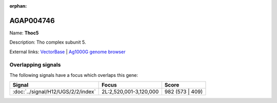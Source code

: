 :orphan:

AGAP004746
=============



Name: **Thoc5**

Description: Tho complex subunit 5.

External links:
`VectorBase <https://www.vectorbase.org/Anopheles_gambiae/Gene/Summary?g=AGAP004746>`_ |
`Ag1000G genome browser <https://www.malariagen.net/apps/ag1000g/phase1-AR3/index.html?genome_region=2L:3030691-3033267#genomebrowser>`_

Overlapping signals
-------------------

The following signals have a focus which overlaps this gene:



.. cssclass:: table-hover
.. csv-table::
    :widths: auto
    :header: Signal,Focus,Score

    :doc:`../signal/H12/UGS/2/2/index`,"2L:2,520,001-3,120,000",982 (573 | 409)
    






